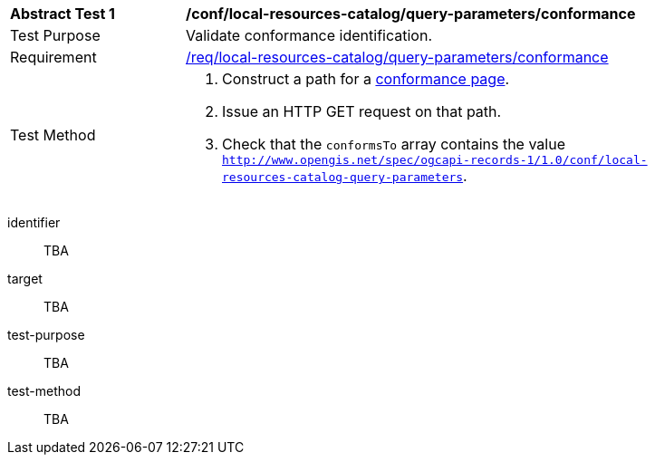[[ats_local-resources-catalog_query-parameters_conformance]]
[width="90%",cols="2,6a"]
|===
^|*Abstract Test {counter:ats-id}* |*/conf/local-resources-catalog/query-parameters/conformance*
^|Test Purpose |Validate conformance identification.
^|Requirement |<<req_local-resources-catalog_query-parameters_conformance,/req/local-resources-catalog/query-parameters/conformance>>
^|Test Method |. Construct a path for a https://docs.ogc.org/is/17-069r4/17-069r4.html#_operation_3[conformance page].
. Issue an HTTP GET request on that path.
. Check that the `conformsTo` array contains the value `http://www.opengis.net/spec/ogcapi-records-1/1.0/conf/local-resources-catalog-query-parameters`.
|===


[abstract_test]
====
[%metadata]
identifier:: TBA
target:: TBA
test-purpose:: TBA
test-method::
+
--
TBA
--
====